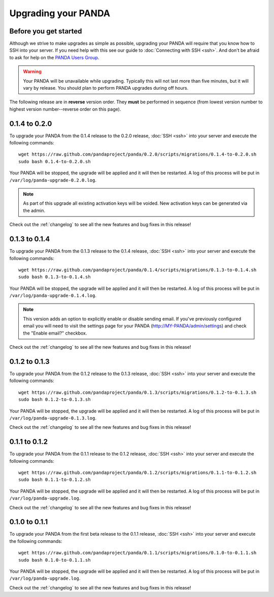 ====================
Upgrading your PANDA
====================

Before you get started
======================

Although we strive to make upgrades as simple as possible, upgrading your PANDA will require that you know how to SSH into your server. If you need help with this see our guide to :doc:`Connecting with SSH <ssh>`. And don't be afraid to ask for help on the `PANDA Users Group <https://groups.google.com/forum/?fromgroups#!forum/panda-project-users>`_.

.. warning::

    Your PANDA will be unavailable while upgrading. Typically this will not last more than five minutes, but it will vary by release. You should plan to perform PANDA upgrades during off hours.

The following release are in **reverse** version order. They **must** be performed in sequence (from lowest version number to highest version number--reverse order on this page).

0.1.4 to 0.2.0
==============

To upgrade your PANDA from the 0.1.4 release to the 0.2.0 release, :doc:`SSH <ssh>` into your server and execute the following commands::

    wget https://raw.github.com/pandaproject/panda/0.2.0/scripts/migrations/0.1.4-to-0.2.0.sh
    sudo bash 0.1.4-to-0.2.0.sh

Your PANDA will be stopped, the upgrade will be applied and it will then be restarted. A log of this process will be put in ``/var/log/panda-upgrade-0.2.0.log``.

.. note::

    As part of this upgrade all existing activation keys will be voided. New activation keys can be generated via the admin.

Check out the :ref:`changelog` to see all the new features and bug fixes in this release!

0.1.3 to 0.1.4
==============

To upgrade your PANDA from the 0.1.3 release to the 0.1.4 release, :doc:`SSH <ssh>` into your server and execute the following commands::

    wget https://raw.github.com/pandaproject/panda/0.1.4/scripts/migrations/0.1.3-to-0.1.4.sh
    sudo bash 0.1.3-to-0.1.4.sh

Your PANDA will be stopped, the upgrade will be applied and it will then be restarted. A log of this process will be put in ``/var/log/panda-upgrade-0.1.4.log``.

.. note::

    This version adds an option to explicitly enable or disable sending email. If you've previously configured email you will need to visit the settings page for your PANDA (http://MY-PANDA/admin/settings) and check the "Enable email?" checkbox.

Check out the :ref:`changelog` to see all the new features and bug fixes in this release!

0.1.2 to 0.1.3
==============

To upgrade your PANDA from the 0.1.2 release to the 0.1.3 release, :doc:`SSH <ssh>` into your server and execute the following commands::

    wget https://raw.github.com/pandaproject/panda/0.1.3/scripts/migrations/0.1.2-to-0.1.3.sh
    sudo bash 0.1.2-to-0.1.3.sh

Your PANDA will be stopped, the upgrade will be applied and it will then be restarted. A log of this process will be put in ``/var/log/panda-upgrade-0.1.3.log``. 

Check out the :ref:`changelog` to see all the new features and bug fixes in this release!

0.1.1 to 0.1.2
==============

To upgrade your PANDA from the 0.1.1 release to the 0.1.2 release, :doc:`SSH <ssh>` into your server and execute the following commands::

    wget https://raw.github.com/pandaproject/panda/0.1.2/scripts/migrations/0.1.1-to-0.1.2.sh
    sudo bash 0.1.1-to-0.1.2.sh

Your PANDA will be stopped, the upgrade will be applied and it will then be restarted. A log of this process will be put in ``/var/log/panda-upgrade.log``. 

Check out the :ref:`changelog` to see all the new features and bug fixes in this release!

0.1.0 to 0.1.1
==============

To upgrade your PANDA from the first beta release to the 0.1.1 release, :doc:`SSH <ssh>` into your server and execute the following commands::

    wget https://raw.github.com/pandaproject/panda/0.1.1/scripts/migrations/0.1.0-to-0.1.1.sh
    sudo bash 0.1.0-to-0.1.1.sh

Your PANDA will be stopped, the upgrade will be applied and it will then be restarted. A log of this process will be put in ``/var/log/panda-upgrade.log``. 

Check out the :ref:`changelog` to see all the new features and bug fixes in this release!

